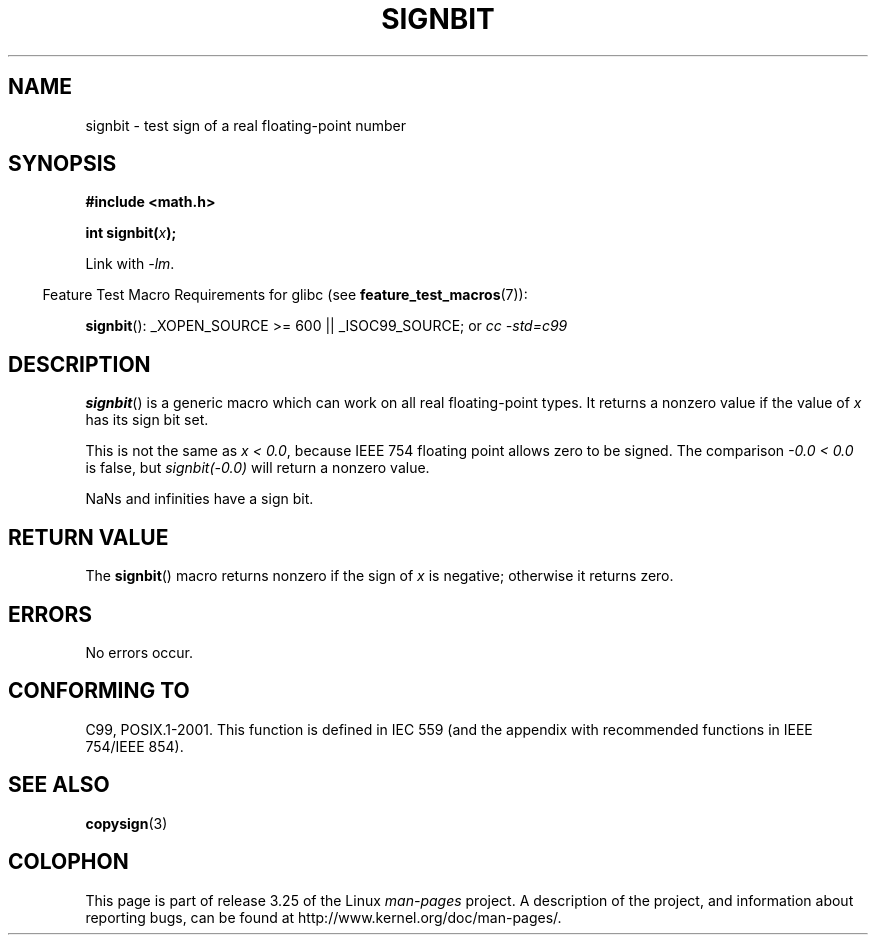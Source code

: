 .\" Copyright 2002 Walter Harms (walter.harms@informatik.uni-oldenburg.de)
.\" and Copyright 2008, Linux Foundation, written by Michael Kerrisk
.\"     <mtk.manpages@gmail.com>
.\" Distributed under GPL
.\" Based on glibc infopages, copyright Free Software Foundation
.TH SIGNBIT 3 2008-08-05 "GNU" "Linux Programmer's Manual"
.SH NAME
signbit \- test sign of a real floating-point number
.SH SYNOPSIS
.B "#include <math.h>"
.sp
.BI  "int signbit(" x ");"
.sp
Link with \fI\-lm\fP.
.sp
.in -4n
Feature Test Macro Requirements for glibc (see
.BR feature_test_macros (7)):
.in
.sp
.ad l
.BR signbit ():
_XOPEN_SOURCE\ >=\ 600 || _ISOC99_SOURCE; or
.I cc\ -std=c99
.ad b
.SH DESCRIPTION
.BR signbit ()
is a generic macro which can work on all real floating-point types.
It returns a nonzero value if the value of
.I x
has its sign bit set.
.PP
This is not the same as
.IR "x < 0.0" ,
because IEEE 754 floating point allows zero to be signed.
The comparison
.IR "-0.0 < 0.0"
is false, but
.IR "signbit(\-0.0)"
will return a nonzero value.

NaNs and infinities have a sign bit.
.SH RETURN VALUE
The
.BR signbit ()
macro returns nonzero if the sign of
.I x
is negative; otherwise it returns zero.
.SH ERRORS
No errors occur.
.SH "CONFORMING TO"
C99, POSIX.1-2001.
This function is defined in IEC 559 (and the appendix with
recommended functions in IEEE 754/IEEE 854).
.SH "SEE ALSO"
.BR copysign (3)
.SH COLOPHON
This page is part of release 3.25 of the Linux
.I man-pages
project.
A description of the project,
and information about reporting bugs,
can be found at
http://www.kernel.org/doc/man-pages/.
